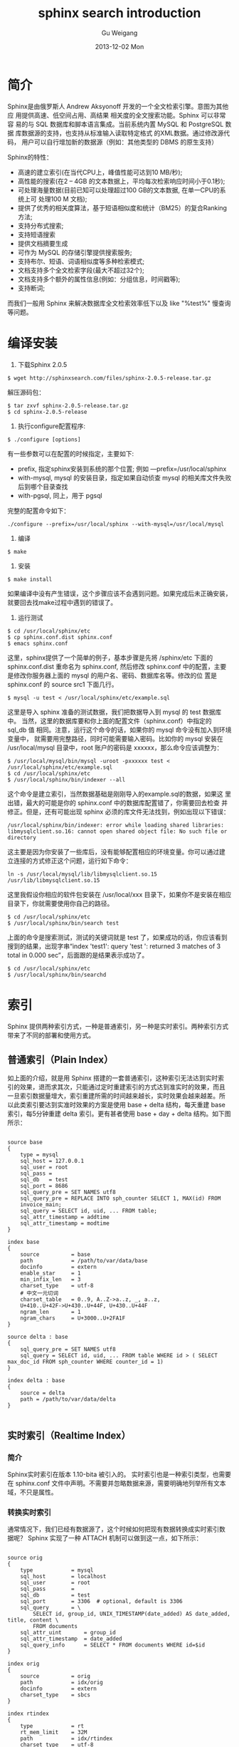 #+TITLE:       sphinx search introduction
#+AUTHOR:      Gu Weigang
#+EMAIL:       guweigang@outlook.com
#+DATE:        2013-12-02 Mon
#+URI:         /blog/%y/%m/%d/sphinx-search-introduction/
#+KEYWORDS:    sphinx, search
#+TAGS:        sphinx
#+LANGUAGE:    zh_CN
#+OPTIONS:     H:3 num:nil toc:nil \n:nil ::t |:t ^:nil -:nil f:t *:t <:t
#+DESCRIPTION: <TODO: insert your description here>

* 简介

  Sphinx是由俄罗斯人 Andrew Aksyonoff 开发的一个全文检索引擎。意图为其他应 用提供高速、低空间占用、高结果 相关度的全文搜索功能。Sphinx 可以非常容 易的与 SQL 数据库和脚本语言集成。当前系统内置 MySQL 和 PostgreSQL 数据 库数据源的支持，也支持从标准输入读取特定格式 的XML数据。通过修改源代码， 用户可以自行增加新的数据源（例如：其他类型的 DBMS 的原生支持）

  Sphinx的特性：
  
  - 高速的建立索引(在当代CPU上，峰值性能可达到10 MB/秒);
  - 高性能的搜索(在2 – 4GB 的文本数据上，平均每次检索响应时间小于0.1秒);
  - 可处理海量数据(目前已知可以处理超过100 GB的文本数据, 在单一CPU的系统上可 处理100 M 文档);
  - 提供了优秀的相关度算法，基于短语相似度和统计（BM25）的复合Ranking方法;
  - 支持分布式搜索;
  - 支持短语搜索
  - 提供文档摘要生成
  - 可作为 MySQL 的存储引擎提供搜索服务;
  - 支持布尔、短语、词语相似度等多种检索模式;
  - 文档支持多个全文检索字段(最大不超过32个);
  - 文档支持多个额外的属性信息(例如：分组信息，时间戳等);
  - 支持断词;


  而我们一般用 Sphinx 来解决数据库全文检索效率低下以及 like "%test%" 慢查询等问题。


* 编译安装

1. 下载Sphinx 2.0.5

#+BEGIN_SRC SHELL
$ wget http://sphinxsearch.com/files/sphinx-2.0.5-release.tar.gz
#+END_SRC

解压源码包：

#+BEGIN_SRC SHELL
$ tar zxvf sphinx-2.0.5-release.tar.gz
$ cd sphinx-2.0.5-release
#+END_SRC

2. 执行configure配置程序:

#+BEGIN_SRC SHELL
$ ./configure [options]
#+END_SRC
   
有一些参数可以在配置的时候指定，主要如下:

 - prefix, 指定sphinx安装到系统的那个位置; 例如 —prefix=/usr/local/sphinx
 - with-mysql, mysql 的安装目录，指定如果自动侦查 mysql 的相关库文件失败后到哪个目录查找
 - with-pgsql, 同上，用于 pgsql

完整的配置命令如下：

#+BEGIN_SRC SHELL
./configure --prefix=/usr/local/sphinx --with-mysql=/usr/local/mysql
#+END_SRC

3. 编译
      
#+BEGIN_SRC SHELL   
$ make
#+END_SRC

4. 安装
   
#+BEGIN_SRC SHELL
$ make install
#+END_SRC
   
如果编译中没有产生错误，这个步骤应该不会遇到问题。如果完成后未正确安装， 就要回去找make过程中遇到的错误了。

5. 运行测试

#+BEGIN_SRC SHELL
$ cd /usr/local/sphinx/etc
$ cp sphinx.conf.dist sphinx.conf
$ emacs sphinx.conf
#+END_SRC

这里，sphinx提供了一个简单的例子，基本步骤是先将 /sphinx/etc 下面的 sphinx.conf.dist 重命名为 sphinx.conf, 然后修改 sphinx.conf 中的配置，主要是修改你服务器上面的 mysql 的用户名、密码、数据库名等。修改的位 置是 sphinx.conf 的 source src1 下面几行。

#+BEGIN_SRC SHELL
$ mysql -u test < /usr/local/sphinx/etc/example.sql
#+END_SRC

这里是导入 sphinx 准备的测试数据，我们把数据导入到 mysql 的 test 数据库中。 当然，这里的数据库要和你上面的配置文件（sphinx.conf）中指定的 sql_db 值 相同。注意，运行这个命令的话，如果你的 mysql 命令没有加入到环境变量中， 就需要用完整路径，同时可能需要输入密码。比如你的 mysql 安装在 /usr/local/mysql 目录中，root 账户的密码是 xxxxxx，那么命令应该调整为：

#+BEGIN_SRC SHELL
$ /usr/local/mysql/bin/mysql -uroot -pxxxxxx test < /usr/local/sphinx/etc/example.sql
$ cd /usr/local/sphinx/etc
$ /usr/local/sphinx/bin/indexer --all
#+END_SRC

这个命令是建立索引，当然数据基础是刚刚导入的example.sql的数据，如果这 里出错，最大的可能是你的 sphinx.conf 中的数据库配置错了，你需要回去检查 并修正。但是，还有可能出现 sphinx 必须的库文件无法找到，例如出现以下错误：

#+BEGIN_SRC
/usr/local/sphinx/bin/indexer: error while loading shared libraries: libmysqlclient.so.16: cannot open shared object file: No such file or directory
#+END_SRC

这主要是因为你安装了一些库后，没有能够配置相应的环境变量。你可以通过建 立连接的方式修正这个问题，运行如下命令：

#+BEGIN_SRC SHELL
ln -s /usr/local/mysql/lib/libmysqlclient.so.15 /usr/lib/libmysqlclient.so.15
#+END_SRC

这里我假设你相应的软件包安装在 /usr/local/xxx 目录下，如果你不是安装在相应目录下，你就需要使用你自己的路径。

#+BEGIN_SRC SHELL
$ cd /usr/local/sphinx/etc
$ /usr/local/sphinx/bin/search test
#+END_SRC

上面的命令是搜索测试，测试的关键词就是 test 了，如果成功的话，你应该看到搜到的结果，出现字串“index 'test1': query 'test ': returned 3 matches of 3 total in 0.000 sec”，后面跟的是结果表示成功了。

#+BEGIN_SRC SHELL
$ cd /usr/local/sphinx/etc
$ /usr/local/sphinx/bin/searchd
#+END_SRC


* 索引

Sphinx 提供两种索引方式，一种是普通索引，另一种是实时索引。两种索引方式带来了不同的部署和使用方式。


** 普通索引（Plain Index）
   
如上面的介绍，就是用 Sphinx 搭建的一套普通索引，这种索引无法达到实时索 引的效果，退而求其次，只能通过定时重建索引的方式达到准实时的效果，而且 一旦索引数据量增大，索引重建所需的时间越来越长，实时效果会越来越差。所 以此类索引要达到实准时效果的方案是使用 base + delta 结构，每天重建 base 索引，每5分钟重建 delta 索引。更有甚者使用 base + day + delta 结构。如下图所示：

#+BEGIN_CENTER
[[./sphinx-plain-index.png]]
#+END_CENTER

#+BEGIN_SRC WinConf

source base
{
    type = mysql
    sql_host = 127.0.0.1
    sql_user = root
    sql_pass =
    sql_db   = test
    sql_port = 8686
    sql_query_pre = SET NAMES utf8
    sql_query_pre = REPLACE INTO sph_counter SELECT 1, MAX(id) FROM
    invoice_main;
    sql_query = SELECT id, uid, ... FROM table;
    sql_attr_timestamp = addtime
    sql_attr_timestamp = modtime
}

index base
{
    source          = base
    path            = /path/to/var/data/base
    docinfo         = extern
    enable_star     = 1
    min_infix_len   = 3
    charset_type    = utf-8
    # 中文一元切词
    charset_table   = 0..9, A..Z->a..z, _, a..z,
    U+410..U+42F->U+430..U+44F, U+430..U+44F
    ngram_len       = 1
    ngram_chars     = U+3000..U+2FA1F
}

source delta : base
{
    sql_query_pre = SET NAMES utf8
    sql_query = SELECT id, uid, ... FROM table WHERE id > ( SELECT
max_doc_id FROM sph_counter WHERE counter_id = 1)
}

index delta : base
{
    source = delta
    path = /path/to/var/data/delta
}

#+END_SRC


** 实时索引（Realtime Index）
   
*** 简介
    
Sphinx实时索引在版本 1.10-bita 被引入的。
实时索引也是一种索引类型，也需要在 sphinx.conf 文件中声明。不需要并忽略数据来源，需要明确地列举所有文本域，不只是属性。

#+BEGIN_CENTER
[[./sphinx-realtime-index.png]]
#+END_CENTER

*** 转换实时索引

通常情况下，我们已经有数据源了，这个时候如何把现有数据转换成实时索引数 据呢？ Sphinx 实现了一种 ATTACH 机制可以做到这一点，如下所示：

#+BEGIN_SRC WinConf

source orig
{
    type            = mysql
    sql_host        = localhost
    sql_user        = root
    sql_pass        =
    sql_db          = test
    sql_port        = 3306  # optional, default is 3306
    sql_query       = \
        SELECT id, group_id, UNIX_TIMESTAMP(date_added) AS date_added, title, content \
        FROM documents
    sql_attr_uint       = group_id
    sql_attr_timestamp  = date_added
    sql_query_info      = SELECT * FROM documents WHERE id=$id
}

index orig
{
    source          = orig
    path            = idx/orig
    docinfo         = extern
    charset_type    = sbcs
}

index rtindex
{
    type            = rt
    rt_mem_limit    = 32M
    path            = idx/rtindex
    charset_type    = utf-8
    rt_field          = title
    rt_field          = content
    rt_attr_uint      = group_id
    rt_attr_timestamp = date_added
}

source attach
{
    type            = mysql
    sql_host        = 127.0.0.1
    sql_user        =
    sql_pass        =
    sql_db          =
    sql_port        = 9306  # optional, default is 3306
    sql_query       = select 1 from testrt
    sql_query_post  = ATTACH INDEX orig TO RTINDEX rtindex
}

index attach
{
    source          = attach
    path            = idx/attach
    docinfo         = extern
    charset_type    = sbcs
}

#+END_SRC
   
操作步骤如下：

- 开启 searchd：

#+BEGIN_SRC SHELL
./bin/searchd  -c ./etc/sphinx.conf
#+END_SRC

这里请忽略空索引attach警告。


- 新建 orig 索引：

#+BEGIN_SRC SHELL
$ ./bin/indexer -c ./etc/sphinx.conf orig --rotate
#+END_SRC

- 转换实时索引：

#+BEGIN_SRC SHELL
$ ./bin/indexer -c ./etc/sphinx.conf attach
#+END_SRC

现在来收获成果：

#+BEGIN_SRC SHELL
mysql -P9306 -h127.0.0.1
mysql> select * from rtindex;
#+END_SRC

+------+--------+----------+------------+
| id   | weight | group_id | date_added |
+------+--------+----------+------------+
|    1 |      1 |        1 | 1322419937 |
|    2 |      1 |        1 | 1322419937 |
|    3 |      1 |        2 | 1322419937 |
|    4 |      1 |        2 | 1322419937 |
+------+--------+----------+------------+

大功告成，皆大欢喜！

** 分布式索引

    随着索引数据增加和检索次数增加，单机可能无法承受如此大的数据量和检索量， 这个时候我们便会考虑使用分布式索引，这其中也有两种方案可以选用。

    下面引用张宴的架构图：

#+BEGIN_CENTER
[[./sphinx-search-system.png]]
#+END_CENTER

    
**** 索引同步

使用 rsync 之类的工具定时同步索引，随机选择每个节点进行查询，这么做的 好处是可以解决检索量的问题，但并不能解决单机索引数据过大的问题。


**** Sphinx 分布式索引
     
使用 Sphinx 自身的分布式索引，在每个节点上只索引总数据量的一部分（这可 以对数据表的主键取模来实现，如 id MOD 4），然后在 sphinx.conf 中配置分 布式索引，如下：

#+BEGIN_SRC WinConf

source base
{
    # ...
}

index base
{
    # ...
}

source delta : base
{
    # ...
}

index delta : base
{
    # ...
}

index main
{
    type = distributed
    local = base
    local = delta
    agent = 127.0.0.1:9313:main,delta
    agent = 127.0.0.1:9314:main,delta
    agent = 127.0.0.1:9315:main,delta

    # remote agent connection timeout, milliseconds
    # optional, default is 1000 ms, ie. 1 sec
    agent_connect_timeout   = 1000

    # remote agent query timeout, milliseconds
    # optional, default is 3000 ms, ie. 3 sec
    agent_query_timeout = 3000
}

#+END_SRC


* XMLPIPE

上面介绍的都是使用 MySQL 数据源的，如果是 MongoDB 当如何处理？ Sphinx 自身集成了XML协议，只要你在标准输出中打印出符合 Sphinx 要求的 XML 那么 Sphinx 就能正确获取数据，并创建索引。

#+BEGIN_CENTER
[[./sphinx-mongodb.png]]
#+END_CENTER

#+BEGIN_SRC WinConf
source products
{
    type = xmlpipe2
    xmlpipe_command = php53 /home/guweigang/work/scripts/exportProducts2Sphinx.php
}

index products
{
    source = products
    path   = /home/guweigang/local/sphinx/var/data/products
    docinfo = extern
    charset_type    = utf-8
    charset_table   = 0..9, A..Z->a..z, _, a..z, U+410..U+42F->U+430..U+44F, U+430..U+44F
    ngram_len       = 1
    ngram_chars     = U+3000..U+2FA1F
}

#+END_SRC

具体代码可参考http://guweigang.com/blog/2013/12/02/php-xmlpipe2-for-sphinx/


